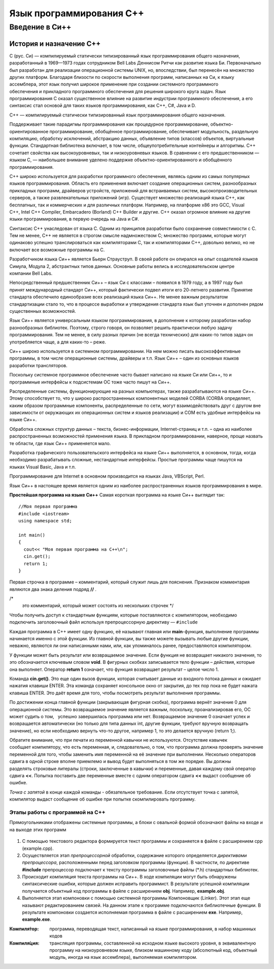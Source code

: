 Язык программирования С++
=========================

Введение в Си++
-------------------------------

История и назначение С++
""""""""""""""""""""""""

C (рус. Си) — компилируемый статически типизированный язык программирования общего назначения, разработанный в 1969—1973 годах сотрудником Bell Labs Деннисом Ритчи как развитие языка Би. Первоначально был разработан для реализации операционной системы UNIX, но, впоследствии, был перенесён на множество других платформ. Благодаря близости по скорости выполнения программ, написанных на Си, к языку ассемблера, этот язык получил широкое применение при создании системного программного обеспечения и прикладного программного обеспечения для решения широкого круга задач. Язык программирования С оказал существенное влияние на развитие индустрии программного обеспечения, а его синтаксис стал основой для таких языков программирования, как C++, C#, Java и D.

C++ — компилируемый статически типизированный язык программирования общего назначения.

Поддерживает такие парадигмы программирования как процедурное программирование, объектно-ориентированное программирование, обобщённое программирование, обеспечивает модульность, раздельную компиляцию, обработку исключений, абстракцию данных, объявление типов (классов) объектов, виртуальные функции. Стандартная библиотека включает, в том числе, общеупотребительные контейнеры и алгоритмы. C++ сочетает свойства как высокоуровневых, так и низкоуровневых языков. В сравнении с его предшественником — языком C, — наибольшее внимание уделено поддержке объектно-ориентированного и обобщённого программирования.

C++ широко используется для разработки программного обеспечения, являясь одним из самых популярных языков программирования. Область его применения включает создание операционных систем, разнообразных прикладных программ, драйверов устройств, приложений для встраиваемых систем, высокопроизводительных серверов, а также развлекательных приложений (игр). Существует множество реализаций языка C++, как бесплатных, так и коммерческих и для различных платформ. Например, на платформе x86 это GCC, Visual C++, Intel C++ Compiler, Embarcadero (Borland) C++ Builder и другие. C++ оказал огромное влияние на другие языки программирования, в первую очередь на Java и C#.

Синтаксис C++ унаследован от языка C. Одним из принципов разработки было сохранение совместимости с C. Тем не менее, C++ не является в строгом смысле надмножеством C; множество программ, которые могут одинаково успешно транслироваться как компиляторами C, так и компиляторами C++, довольно велико, но не включает все возможные программы на C.

Разработчиком языка Си++ является Бьерн Страуструп. В своей работе он опирался на опыт создателей языков Симула, Модула 2, абстрактных типов данных. Основные работы велись в исследовательском центре компании Bell Labs.

Непосредственный предшественник Си++ – язык Си с классами – появился в 1979 году, а в 1997 году был принят международный стандарт Си++, который фактически подвел итоги его 20-летнего развития. Принятие стандарта обеспечило единообразие всех реализаций языка Си++. Не менее важным результатом стандартизации стало то, что в процессе выработки и утверждения стандарта язык был уточнен и дополнен рядом существенных возможностей.

Язык Си++ является универсальным языком программирования, в дополнение к которому разработан набор разнообразных библиотек. Поэтому, строго говоря, он позволяет решить практически любую задачу программирования. Тем не менее, в силу разных причин (не всегда технических) для каких-то типов задач он употребляется чаще, а для каких-то – реже.

Си++ широко используется в системном программировании. На нем можно писать высокоэффективные программы, в том числе операционные системы, драйверы и т.п. Язык Си++ – один из основных языков разработки трансляторов.

Поскольку системное программное обеспечение часто бывает написано на языке Си или Си++, то и программные интерфейсы к подсистемам ОС тоже часто пишут на Си++.

Распределенные системы, функционирующие на разных компьютерах, также разрабатываются на языке Си++. Этому способствует то, что у широко распространенных компонентных моделей CORBA (CORBA определяет, каким образом программные компоненты, распределенные по сети, могут взаимодействовать друг с другом вне зависимости от окружающих их операционных систем и языков реализации) и COM есть удобные интерфейсы на языке Си++.

Обработка сложных структур данных – текста, бизнес-информации, Internet-страниц и т.п. – одна из наиболее распространенных возможностей применения языка. В прикладном программировании, наверное, проще назвать те области, где язык Си++ применяется мало.

Разработка графического пользовательского интерфейса на языке Си++ выполняется, в основном, тогда, когда необходимо разрабатывать сложные, нестандартные интерфейсы. Простые программы чаще пишутся на языках Visual Basic, Java и т.п.

Программирование для Internet в основном производится на языках Java, VBScript, Perl.

Язык Си++ в настоящее время является одним из наиболее распространенных языков программирования в мире.

**Простейшая программа на языке Си++**
Самая короткая программа на языке Си++ выглядит так:

::

	//Моя первая программа
	#include <iostream>
	using namespace std;
 
	int main()
	{
	  cout<< "Моя первая программа на С++\n";
	  cin.get();
	  return 1;
	}
	
Первая строчка в программе – комментарий, который служит лишь для пояснения. Признаком комментария являются два знака деления подряд **//** .

/*
 это комментарий, который может состоять
 из нескольких строчек
 */

Чтобы получить доступ к стандартным функциям, которые поставляются с компилятором, необходимо подключить заголовочный файл используя препроцессорную директиву — ``#include``

Каждая программа в C++ имеет одну функцию, её называют главная или **main**-функция, выполнение программы начинается именно с этой функции. Из главной функции, вы также можете вызывать любые другие функции, неважно, являются ли они написанными нами, или, как упоминалось ранее, предоставляются компилятором.

У функции может быть результат или возвращаемое значение. Если функция не возвращает никакого значения, то это обозначается ключевым словом **void**. В фигурных скобках записывается тело функции – действия, которые она выполняет. Оператор **return 1** означает, что функция возвращает результат – целое число 1.

Команда **cin.get()**. Это еще один вызов функции, которая считывает данные из входного потока данных и ожидает нажатия клавиши ENTER. Эта команда сохраняет консольное окно от закрытия, до тех пор пока не будет нажата клавиша ENTER. Это даёт время для того, чтобы посмотреть результат выполнения программы.

По достижении конца главной функции (закрывающая фигурная скобка), программа вернёт значение 0 для операционной системы. Это возвращаемое значение является важным, поскольку, проанализировав его, ОС может судить о том,   успешно завершилась программа или нет. Возвращаемое значение 0 означает успех и возвращается автоматически (но только для типа данных int, другие функции, требуют вручную возвращать значение), но если необходимо вернуть что-то другое, например 1, то это делается вручную (return 1;).

Обратите внимание, что при печати из переменной кавычки не используются. Отсутствие кавычек сообщает компилятору, что есть переменная, и, следовательно, о том, что программа должна проверять значение переменной для того, чтобы заменить имя переменной на её значение при выполнении. Несколько операторов сдвига в одной строке вполне приемлемо и вывод будет выполняться в том же порядке. Вы должны разделять строковые литералы (строки, заключенные в кавычки) и переменные, давая каждому свой оператор сдвига **<<**. Попытка поставить две переменные вместе с одним оператором сдвига **<<** выдаст сообщение об ошибке. 

*Точка с запятой* в конце каждой команды - обязательное требование. Если отсутствует точка с запятой, компилятор выдаст сообщение об ошибке при попытке скомпилировать программу.

""""""""""""""""""""""""""""""""
Этапы работы с программой на С++
""""""""""""""""""""""""""""""""

Прямоугольниками отображены системные программы, а блоки с овальной формой обозначают файлы на входе и на выходе этих программ

.. figure:: 02_compile.png
       :scale: 100 %
       :align: center
       :alt: asda
       
1. С помощью текстового редактора формируется текст про­граммы и сохраняется в файле с расширением срр (example.срр).

2. Осуществляется этап *препроцессорной* обработки, содержа­ние которого определяется *директивами препроцессора*, рас­положенными перед заголовком программы (функции). В част­ности, по директиве **#include** препроцессор подключает к тек­сту программы заголовочные файлы (*.h) стандартных библио­тек.

3. Происходит *компиляция* текста программы на Си++. В ходе компиляции могут быть обнаружены синтаксические ошибки, которые должен исправить программист. В результате успешной компиляции получается объектный код программы в файле с рас­ширением **obj**. Например, **example.obj**.

4. Выполняется этап компоновки с помощью системной про­граммы Компоновщик (Linker). Этот этап еще называют редак­тированием связей. На данном этапе к программе подключаются библиотечные функции. В результате компоновки создается ис­полняемая программа в файле с расширением **ехе**. Например, **example.exe**.

:Компиля́тор: программа, переводящая текст, написанный на языке программирования, в набор машинных кодов
:Компиля́ция: трансляция программы, составленной на исходном языке высокого уровня, в эквивалентную программу на низкоуровневом языке, близком машинному коду (абсолютный код, объектный модуль, иногда на язык ассемблера), выполняемая компилятором.
